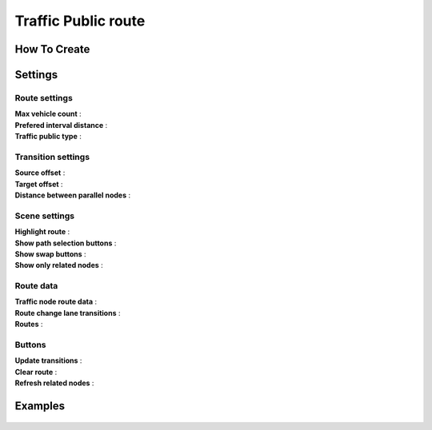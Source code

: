 .. _trafficPublicRoute:

Traffic Public route
=====

How To Create
------------


Settings
------------

	.. image:: /images/road/PublicRoute/PublicRouteSettings.png
	
	
Route settings
~~~~~~~~~~~~ 

| **Max vehicle count** :
| **Prefered interval distance** :
| **Traffic public type** :

Transition settings
~~~~~~~~~~~~ 

| **Source offset** :
| **Target offset** :
| **Distance between parallel nodes** :

Scene settings
~~~~~~~~~~~~ 

| **Highlight route** :
| **Show path selection buttons** :
| **Show swap buttons** :
| **Show only related nodes** :

Route data
~~~~~~~~~~~~ 

| **Traffic node route data** :
| **Route change lane transitions** :
| **Routes** :

Buttons
~~~~~~~~~~~~ 

| **Update transitions** :
| **Clear route** :
| **Refresh related nodes** :
	
Examples
------------

	.. image:: /images/road/PublicRoute/PublicRouteExample.png
	.. image:: /images/road/PublicRoute/PublicRouteExample2.png
	.. image:: /images/road/PublicRoute/PublicRouteTransitionExample1.png
	.. image:: /images/road/PublicRoute/PublicRouteTransitionExample2.png
	.. image:: /images/road/PublicRoute/PublicRouteTransitionExample3.png
	.. image:: /images/road/PublicRoute/PublicRouteTransitionExample4.png